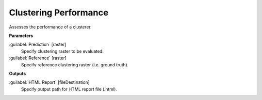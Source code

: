 .. _Clustering Performance:

**********************
Clustering Performance
**********************

Assesses the performance of a clusterer.

**Parameters**


:guilabel:`Prediction` [raster]
    Specify clustering raster to be evaluated.


:guilabel:`Reference` [raster]
    Specify reference clustering raster (i.e. ground truth).

**Outputs**


:guilabel:`HTML Report` [fileDestination]
    Specify output path for HTML report file (.html).

